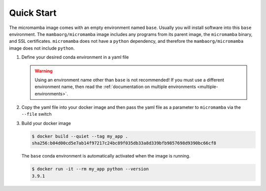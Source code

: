 Quick Start
===========

The micromamba image comes with an empty environment named ``base``. Usually you
will install software into this ``base`` environment. The
``mambaorg/micromamba`` image includes any programs from its parent image, the
``micromamba`` binary, and SSL certificates. ``micromamba`` does not have a
``python`` dependency, and therefore the ``mambaorg/micromamba`` image does not
include ``python``.

#. Define your desired conda environment in a yaml file

   .. literalinclude:: ../examples/yaml_spec/env.yaml
      :language: yaml
      :caption: env.yaml

   .. warning::

      Using an environment name other than ``base`` is not recommended! If you
      must use a different environment name, then read the :ref:`documentation
      on multiple environments <multiple-environments>`.


#. Copy the yaml file into your docker image and then pass the yaml file as a
   parameter to ``micromamba`` via the ``--file`` switch

   .. literalinclude:: ../examples/yaml_spec/Dockerfile
      :language: Dockerfile
      :caption: Dockerfile

#. Build your docker image

   .. code-block::

      $ docker build --quiet --tag my_app .
      sha256:b04d00cd5e7ab14f97217c24bc89f035db33a8d339bfb9857698d9390bc66cf8

   The ``base`` conda environment is automatically activated when the image is
   running.

   .. code-block::

      $ docker run -it --rm my_app python --version
      3.9.1
